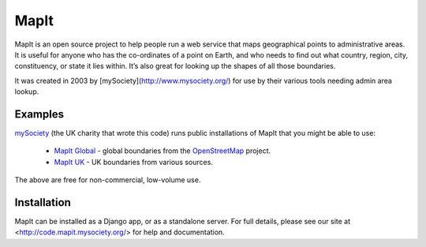 MapIt
=====

MapIt is an open source project to help people run a web service that maps
geographical points to administrative areas. It is useful for anyone who has
the co-ordinates of a point on Earth, and who needs to find out what country,
region, city, constituency, or state it lies within. It’s also great for
looking up the shapes of all those boundaries.

It was created in 2003 by [mySociety](http://www.mysociety.org/) for use by
their various tools needing admin area lookup.

Examples
--------

`mySociety <http://www.mysociety.org>`_ (the UK charity that wrote this code)
runs public installations of MapIt that you might be able to use:

    * `MapIt Global <http://global.mapit.mysociety.org/>`_ - global boundaries
      from the `OpenStreetMap <http://www.openstreetmap.org/>`_ project.
    * `MapIt UK <http://mapit.mysociety.org/>`_ - UK boundaries from various
      sources.

The above are free for non-commercial, low-volume use.

Installation
------------

MapIt can be installed as a Django app, or as a standalone server. For full
details, please see our site at <http://code.mapit.mysociety.org/> for help
and documentation.

